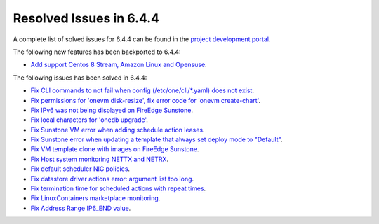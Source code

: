 .. _resolved_issues_644:

Resolved Issues in 6.4.4
--------------------------------------------------------------------------------


A complete list of solved issues for 6.4.4 can be found in the `project development portal <https://github.com/OpenNebula/one/milestone/65?closed=1>`__.

The following new features has been backported to 6.4.4:

- `Add support Centos 8 Stream, Amazon Linux and Opensuse <https://github.com/OpenNebula/one/issues/3178>`__.

The following issues has been solved in 6.4.4:

- `Fix CLI commands to not fail when config (/etc/one/cli/*.yaml) does not exist <https://github.com/OpenNebula/one/issues/5913>`__.
- `Fix permissions for 'onevm disk-resize', fix error code for 'onevm create-chart' <https://github.com/OpenNebula/one/issues/6068>`__.
- `Fix IPv6 was not being displayed on FireEdge Sunstone <https://github.com/OpenNebula/one/issues/6106>`__.
- `Fix local characters for 'onedb upgrade' <https://github.com/OpenNebula/one/issues/6113>`__.
- `Fix Sunstone VM error when adding schedule action leases <https://github.com/OpenNebula/one/issues/6144>`__.
- `Fix Sunstone error when updating a template that always set deploy mode to "Default" <https://github.com/OpenNebula/one/issues/6015>`__.
- `Fix VM template clone with images on FireEdge Sunstone <https://github.com/OpenNebula/one/issues/6137>`__.
- `Fix Host system monitoring NETTX and NETRX <https://github.com/OpenNebula/one/issues/6114>`__.
- `Fix default scheduler NIC policies <https://github.com/OpenNebula/one/issues/6149>`__.
- `Fix datastore driver actions error: argument list too long <https://github.com/OpenNebula/one/issues/6162>`__.
- `Fix termination time for scheduled actions with repeat times <https://github.com/OpenNebula/one/issues/6181>`__.
- `Fix LinuxContainers marketplace monitoring <https://github.com/OpenNebula/one/issues/6184>`__.
- `Fix Address Range IP6_END value <https://github.com/OpenNebula/one/issues/6156>`__.
